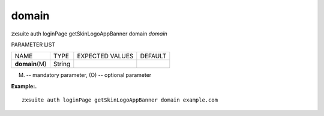 .. _auth_loginPage_getSkinLogoAppBanner_domain:

domain
------

.. container:: informalexample

   zxsuite auth loginPage getSkinLogoAppBanner domain *domain*

PARAMETER LIST

+-----------------+-----------------+-----------------+-----------------+
| NAME            | TYPE            | EXPECTED VALUES | DEFAULT         |
+-----------------+-----------------+-----------------+-----------------+
| **domain**\ (M) | String          |                 |                 |
+-----------------+-----------------+-----------------+-----------------+

(M) -- mandatory parameter, (O) -- optional parameter

**Example:.**

::

   zxsuite auth loginPage getSkinLogoAppBanner domain example.com
